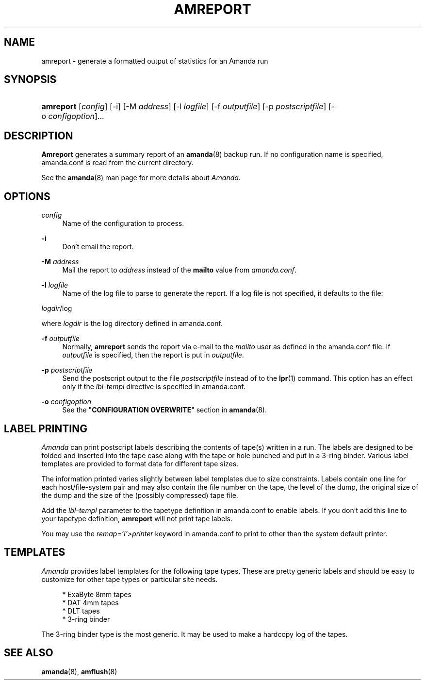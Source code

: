 .\"     Title: amreport
.\"    Author: 
.\" Generator: DocBook XSL Stylesheets v1.72.0 <http://docbook.sf.net/>
.\"      Date: 02/07/2007
.\"    Manual: 
.\"    Source: 
.\"
.TH "AMREPORT" "8" "02/07/2007" "" ""
.\" disable hyphenation
.nh
.\" disable justification (adjust text to left margin only)
.ad l
.SH "NAME"
amreport \- generate a formatted output of statistics for an Amanda run
.SH "SYNOPSIS"
.HP 9
\fBamreport\fR [\fIconfig\fR] [\-i] [\-M\ \fIaddress\fR] [\-l\ \fIlogfile\fR] [\-f\ \fIoutputfile\fR] [\-p\ \fIpostscriptfile\fR] [\-o\ \fIconfigoption\fR]...
.SH "DESCRIPTION"
.PP
\fBAmreport\fR
generates a summary report of an
\fBamanda\fR(8)
backup run. If no configuration name is specified, amanda.conf is read from the current directory.
.PP
See the
\fBamanda\fR(8)
man page for more details about
\fIAmanda\fR.
.SH "OPTIONS"
.PP
\fIconfig\fR
.RS 4
Name of the configuration to process.
.RE
.PP
\fB\-i\fR
.RS 4
Don't email the report.
.RE
.PP
\fB\-M\fR \fIaddress\fR
.RS 4
Mail the report to
\fIaddress\fR
instead of the
\fBmailto\fR
value from
\fIamanda.conf\fR.
.RE
.PP
\fB\-l\fR \fIlogfile\fR
.RS 4
Name of the log file to parse to generate the report. If a log file is not specified, it defaults to the file:
.RE
.PP
\fIlogdir\fR/log
.PP
where
\fIlogdir\fR
is the log directory defined in amanda.conf.
.PP
\fB\-f\fR \fIoutputfile\fR
.RS 4
Normally,
\fBamreport\fR
sends the report via e\-mail to the
\fImailto\fR
user as defined in the amanda.conf file. If
\fIoutputfile\fR
is specified, then the report is put in
\fIoutputfile\fR.
.RE
.PP
\fB\-p\fR \fIpostscriptfile\fR
.RS 4
Send the postscript output to the file
\fIpostscriptfile\fR
instead of to the
\fBlpr\fR(1)
command. This option has an effect only if the
\fIlbl\-templ\fR
directive is specified in amanda.conf.
.RE
.PP
\fB\-o\fR \fIconfigoption\fR
.RS 4
See the "\fBCONFIGURATION OVERWRITE\fR" section in
\fBamanda\fR(8).
.RE
.SH "LABEL PRINTING"
.PP
\fIAmanda\fR
can print postscript labels describing the contents of tape(s) written in a run. The labels are designed to be folded and inserted into the tape case along with the tape or hole punched and put in a 3\-ring binder. Various label templates are provided to format data for different tape sizes.
.PP
The information printed varies slightly between label templates due to size constraints. Labels contain one line for each host/file\-system pair and may also contain the file number on the tape, the level of the dump, the original size of the dump and the size of the (possibly compressed) tape file.
.PP
Add the
\fIlbl\-templ\fR
parameter to the tapetype definition in amanda.conf to enable labels. If you don't add this line to your tapetype definition,
\fBamreport\fR
will not print tape labels.
.PP
You may use the
\fIremap='I'>printer\fR
keyword in amanda.conf to print to other than the system default printer.
.SH "TEMPLATES"
.PP
\fIAmanda\fR
provides label templates for the following tape types. These are pretty generic labels and should be easy to customize for other tape types or particular site needs.
.sp
.RS 4
.nf
* ExaByte 8mm tapes
* DAT 4mm tapes
* DLT tapes
* 3\-ring binder
.fi
.RE
.sp
.PP
The 3\-ring binder type is the most generic. It may be used to make a hardcopy log of the tapes.
.SH "SEE ALSO"
.PP
\fBamanda\fR(8),
\fBamflush\fR(8)
